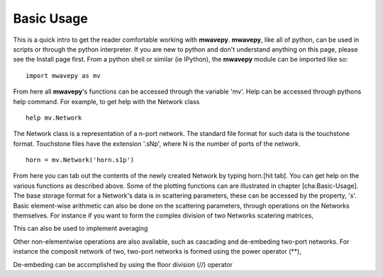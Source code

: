 .. _basics:
*************
Basic Usage 
*************



This is a quick intro to get the reader comfortable working with **mwavepy**. **mwavepy**, like all of python, can be used in scripts or through the python interpreter. If you are new to python and don't understand anything on this page, please see the Install page first.
From a python shell or similar (ie IPython),  the **mwavepy** module can be imported like so::

	import mwavepy as mv


From here all **mwavepy**'s functions can be accessed through the variable 'mv'. Help can be accessed through pythons help command. For example, to get help with the Network class ::
	
	help mv.Network 

The Network class is a representation of a n-port network. The standard file format for such data is the touchstone format. Touchstone files have the extension '.sNp', where N is the number of ports of the network. ::
	
	horn = mv.Network('horn.s1p')

	

From here you can tab out the contents of the newly created Network by typing horn.[hit tab]. You can get help on the various functions as described above. Some of the plotting functions can are illustrated in chapter [cha:Basic-Usage]. The base storage format for a Network's data is in scattering parameters, these can be accessed by the property, 's'. Basic element-wise arithmetic can also be done on the scattering parameters, through operations on the Networks themselves. For instance if you want to form the complex division of two Networks scatering matrices, 


This can also be used to implement averaging


Other non-elementwise operations are also available, such as cascading and de-embeding two-port networks. For instance the composit network of two, two-port networks is formed using the power operator (**), 


De-embeding can be accomplished by using the floor division (//) operator 
